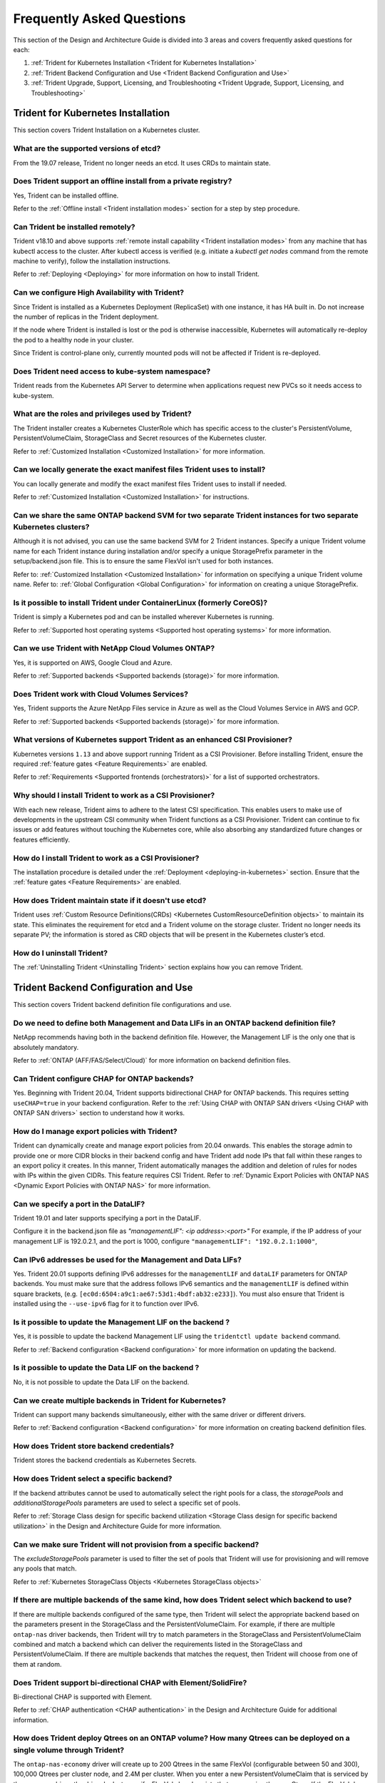.. _frequently_asked_questions:

**************************
Frequently Asked Questions
**************************

This section of the Design and Architecture Guide is divided into 3 areas and covers frequently asked questions for each:

#. :ref:`Trident for Kubernetes Installation <Trident for Kubernetes Installation>`
#. :ref:`Trident Backend Configuration and Use <Trident Backend Configuration and Use>`
#. :ref:`Trident Upgrade, Support, Licensing, and Troubleshooting <Trident Upgrade, Support, Licensing, and Troubleshooting>`


Trident for Kubernetes Installation
===================================

This section covers Trident Installation on a Kubernetes cluster.


What are the supported versions of etcd?
----------------------------------------

From the 19.07 release, Trident no longer needs an etcd. It uses CRDs to maintain
state.


Does Trident support an offline install from a private registry?
----------------------------------------------------------------

Yes, Trident can be installed offline.

Refer to the :ref:`Offline install <Trident installation modes>` section
for a step by step procedure.

Can Trident be installed remotely?
----------------------------------

Trident v18.10 and above supports :ref:`remote install capability <Trident installation modes>` from any machine that has kubectl access to the cluster. After kubectl access is verified (e.g. initiate a `kubectl get nodes` command from the remote machine to verify), follow the installation instructions.

Refer to :ref:`Deploying <Deploying>` for more information on how to install Trident.


Can we configure High Availability with Trident?
------------------------------------------------

Since Trident is installed as a Kubernetes Deployment (ReplicaSet) with one instance, it has HA built in. Do not increase the number of replicas in the Trident deployment.

If the node where Trident is installed is lost or the pod is otherwise inaccessible, Kubernetes will automatically
re-deploy the pod to a healthy node in your cluster.

Since Trident is control-plane only, currently mounted pods will not be affected if Trident is re-deployed.


Does Trident need access to kube-system namespace?
--------------------------------------------------

Trident reads from the Kubernetes API Server to determine when applications request new PVCs so it needs access to kube-system.


What are the roles and privileges used by Trident?
--------------------------------------------------

The Trident installer creates a Kubernetes ClusterRole which has specific access to the cluster's PersistentVolume,
PersistentVolumeClaim, StorageClass and Secret resources of the Kubernetes cluster.

Refer to :ref:`Customized Installation <Customized Installation>` for more information.


Can we locally generate the exact manifest files Trident uses to install?
-------------------------------------------------------------------------

You can locally generate and modify the exact manifest files Trident uses to install if needed.

Refer to :ref:`Customized Installation <Customized Installation>` for instructions.


Can we share the same ONTAP backend SVM for two separate Trident instances for two separate Kubernetes clusters?
----------------------------------------------------------------------------------------------------------------

Although it is not advised, you can use the same backend SVM for 2 Trident instances. Specify a unique Trident volume name for
each Trident instance during installation and/or specify a unique StoragePrefix parameter in the setup/backend.json file. This is to ensure the same FlexVol isn't used for both instances.

Refer to: :ref:`Customized Installation <Customized Installation>` for information on specifying a unique Trident volume name.
Refer to: :ref:`Global Configuration <Global Configuration>` for information on creating a unique StoragePrefix.


Is it possible to install Trident under ContainerLinux (formerly CoreOS)?
-------------------------------------------------------------------------

Trident is simply a Kubernetes pod and can be installed wherever Kubernetes is running.

Refer to :ref:`Supported host operating systems <Supported host operating systems>` for more information.


Can we use Trident with NetApp Cloud Volumes ONTAP?
---------------------------------------------------

Yes, it is supported on AWS, Google Cloud and Azure.

Refer to :ref:`Supported backends <Supported backends (storage)>` for more information.


Does Trident work with Cloud Volumes Services?
----------------------------------------------

Yes, Trident supports the Azure NetApp Files service in Azure as well as the Cloud Volumes Service in AWS
and GCP.

Refer to :ref:`Supported backends <Supported backends (storage)>` for more information.

What versions of Kubernetes support Trident as an enhanced CSI Provisioner?
---------------------------------------------------------------------------

Kubernetes versions ``1.13`` and above support running Trident as a CSI Provisioner. Before installing
Trident, ensure the required :ref:`feature gates <Feature Requirements>` are enabled.

Refer to :ref:`Requirements <Supported frontends (orchestrators)>` for a list
of supported orchestrators.

Why should I install Trident to work as a CSI Provisioner?
----------------------------------------------------------

With each new release, Trident aims to adhere to the latest
CSI specification. This enables users to make use of developments
in the upstream CSI community when Trident functions as a CSI Provisioner.
Trident can continue to fix issues or add features without touching
the Kubernetes core, while also absorbing any standardized future changes or features efficiently.

How do I install Trident to work as a CSI Provisioner?
------------------------------------------------------

The installation procedure is detailed under the :ref:`Deployment <deploying-in-kubernetes>` section.
Ensure that the :ref:`feature gates <Feature Requirements>` are enabled.

How does Trident maintain state if it doesn't use etcd?
-------------------------------------------------------

Trident uses :ref:`Custom Resource Definitions(CRDs) <Kubernetes CustomResourceDefinition objects>`
to maintain its state. This eliminates
the requirement for etcd and a Trident volume on the storage cluster. Trident no longer
needs its separate PV; the information is stored as CRD objects that will be present
in the Kubernetes cluster’s etcd.

How do I uninstall Trident?
---------------------------

The :ref:`Uninstalling Trident <Uninstalling Trident>` section explains how
you can remove Trident.

Trident Backend Configuration and Use
=====================================

This section covers Trident backend definition file configurations and use.

Do we need to define both Management and Data LIFs in an ONTAP backend definition file?
---------------------------------------------------------------------------------------

NetApp recommends having both in the backend definition file. However, the Management LIF is the only one that is
absolutely mandatory.

Refer to :ref:`ONTAP (AFF/FAS/Select/Cloud)` for more information on backend definition files.

Can Trident configure CHAP for ONTAP backends?
----------------------------------------------

Yes. Beginning with Trident 20.04, Trident supports bidirectional CHAP for ONTAP backends. This
requires setting ``useCHAP=true`` in your backend configuration. Refer to the
:ref:`Using CHAP with ONTAP SAN drivers <Using CHAP with ONTAP SAN drivers>` section
to understand how it works.

How do I manage export policies with Trident?
---------------------------------------------

Trident can dynamically create and manage export policies from 20.04 onwards.
This enables the storage admin to provide one or more CIDR blocks in their
backend config and have Trident add node IPs that fall within these ranges
to an export policy it creates. In this manner, Trident automatically
manages the addition and deletion of rules for nodes with IPs within the
given CIDRs. This feature requires CSI Trident. Refer to
:ref:`Dynamic Export Policies with ONTAP NAS <Dynamic Export Policies with ONTAP NAS>` for more
information.

Can we specify a port in the DataLIF?
-------------------------------------

Trident 19.01 and later supports specifying a port in the DataLIF.

Configure it in the backend.json file as
`"managementLIF": <ip address>:<port>"` For example, if the IP address of your management LIF is 192.0.2.1, and the
port is 1000, configure ``"managementLIF": "192.0.2.1:1000"``,

Can IPv6 addresses be used for the Management and Data LIFs?
------------------------------------------------------------

Yes. Trident 20.01 supports defining IPv6 addresses for the ``managementLIF`` and
``dataLIF`` parameters for ONTAP backends. You must make sure that the address
follows IPv6 semantics and the ``managementLIF`` is defined within square brackets,
(e.g. ``[ec0d:6504:a9c1:ae67:53d1:4bdf:ab32:e233]``). You must also ensure that
Trident is installed using the ``--use-ipv6`` flag for it to function over IPv6.

Is it possible to update the Management LIF on the backend ?
------------------------------------------------------------

Yes, it is possible to update the backend Management LIF using the ``tridentctl update backend`` command.

Refer to :ref:`Backend configuration <Backend configuration>` for more information on updating the backend.


Is it possible to update the Data LIF on the backend ?
------------------------------------------------------

No, it is not possible to update the Data LIF on the backend.


Can we create multiple backends in Trident for Kubernetes?
----------------------------------------------------------

Trident can support many backends simultaneously, either with the same driver or different drivers.

Refer to :ref:`Backend configuration <Backend configuration>` for more information on creating backend definition files.


How does Trident store backend credentials?
-------------------------------------------

Trident stores the backend credentials as Kubernetes Secrets.


How does Trident select a specific backend?
-------------------------------------------

If the backend attributes cannot be used to automatically select the right pools for a class, the `storagePools` and
`additionalStoragePools` parameters are used to select a specific set of pools.

Refer to :ref:`Storage Class design for specific backend utilization <Storage Class design for specific backend utilization>` in the Design and Architecture Guide for more information.


Can we make sure Trident will not provision from a specific backend?
--------------------------------------------------------------------

The `excludeStoragePools` parameter is used to filter the set of pools that Trident will use for provisioning and will
remove any pools that match.

Refer to :ref:`Kubernetes StorageClass Objects <Kubernetes StorageClass objects>`


If there are multiple backends of the same kind, how does Trident select which backend to use?
----------------------------------------------------------------------------------------------

If there are multiple backends configured of the same type, then Trident will select the appropriate backend based on
the parameters present in the StorageClass and the PersistentVolumeClaim. For example, if there are multiple
``ontap-nas`` driver backends, then Trident will try to match parameters in the StorageClass and PersistentVolumeClaim
combined and match a backend which can deliver the requirements listed in the StorageClass and
PersistentVolumeClaim. If there are multiple backends that matches the request, then Trident will choose from one of
them at random.


Does Trident support bi-directional CHAP with Element/SolidFire?
----------------------------------------------------------------

Bi-directional CHAP is supported with Element.

Refer to :ref:`CHAP authentication <CHAP authentication>` in the Design and Architecture Guide for additional information.


How does Trident deploy Qtrees on an ONTAP volume? How many Qtrees can be deployed on a single volume through Trident?
----------------------------------------------------------------------------------------------------------------------

The ``ontap-nas-economy`` driver will create up to 200 Qtrees in the same FlexVol (configurable between 50 and 300),
100,000 Qtrees per cluster node, and 2.4M per cluster. When you enter a new PersistentVolumeClaim that is serviced by
the economy driver, the driver looks to see if a FlexVol already exists that can service the new Qtree. If the FlexVol
does not exist that can service the Qtree, a new FlexVol will be created.

Refer to :ref:`Choosing a driver <Choosing a driver>` for more information.


How can we set Unix permissions for volumes provisioned on ONTAP NAS?
---------------------------------------------------------------------

Unix Permissions can be set on the volume provisioned by Trident by setting a parameter in the backend definition file.

Refer to :ref:`ONTAP (AFF/FAS/Select/Cloud)` for more information.


How can we configure an explicit set of ONTAP NFS mount options while provisioning a volume?
--------------------------------------------------------------------------------------------

By default, Trident does not set mount options to any value with Kubernetes.

To specify the mount options in the Kubernetes Storage Class, please follow the example
given `here <https://github.com/NetApp/trident/blob/master/trident-installer/sample-input/storage-class-ontapnas-k8s1.8-mountoptions.yaml#L6.>`_.


How do I set the provisioned volumes to a specific export policy?
-----------------------------------------------------------------

To allow the appropriate hosts access to a volume, use the `exportPolicy` parameter configured in the backend definition file.

Refer to :ref:`ONTAP (AFF/FAS/Select/Cloud)` for more information.


How do I set volume encryption through Trident with ONTAP?
----------------------------------------------------------

Encryption can be set on the volume provisioned by Trident by using the `encryption` parameter in the backend definition file.

Refer to :ref:`ONTAP (AFF/FAS/Select/Cloud)` for more information.


What is the best way to implement QoS for ONTAP through Trident?
----------------------------------------------------------------

Use StorageClasses to implement QoS for ONTAP.

Refer to :ref:`Storage Class design to emulate QoS policies <Storage Class design to emulate QoS policies>` for more information.


How do we specify thin or thick provisioning through Trident?
-------------------------------------------------------------

The ONTAP drivers support either thin or thick provisioning. E-series only support thick provisioning. Element OS backends only support thin provisioning.

The ONTAP drivers default to thin provisioning. If thick provisioning is desired, you may configure either the backend definition file or the `StorageClass`. If both are configured, the StorageClass takes precedence. Configure the following for ONTAP:

  * On the StorageClass, set the ``provisioningType`` attribute as `thick`.
  * On the backend definition file, enable thick volumes by setting backend ``spaceReserve`` parameter as  `volume`.

Refer to :ref:`ONTAP (AFF/FAS/Select/Cloud)` for more information.


How do I make sure that the volumes being used are not deleted even if I accidentally delete the PVC?
-----------------------------------------------------------------------------------------------------

PVC protection is automatically enabled on Kubernetes starting from version 1.10.

Refer to `Storage Object in Use Protection <https://v1-14.docs.kubernetes.io/docs/tasks/administer-cluster/storage-object-in-use-protection/>`_ for additional information.


Can I grow NFS PVCs that were created by Trident?
-------------------------------------------------

Yes. You can expand a PVC that has been created by Trident.
Note that `volume autogrow` is an ONTAP feature that is not applicable to
Trident.

Refer to :ref:`Expanding NFS Volumes <Expanding an NFS volume>` for more information.


If I have a volume that was created outside Trident can I import it into Trident?
---------------------------------------------------------------------------------

Starting in Trident v19.04, you can use the volume import feature to bring volumes in to Kubernetes.

Refer to :ref:`Importing a volume <Importing a volume>` for more information.


Can I import a volume while it is in Snapmirror Data Protection (DP) or offline mode?
-------------------------------------------------------------------------------------

The volume import will fail if the external volume is in DP mode or offline. You will receive an error message.

.. code-block:: console

   Error: could not import volume: volume import failed to get size of volume: volume <name> was not found (400 Bad Request) command terminated with exit code 1.

Make sure to remove the DP mode or put the volume online before importing the volume.

Refer to: :ref:`Behavior of Drivers for Volume Import <Behavior of Drivers for Volume Import>` for additional information.


Can I expand iSCSI PVCs that were created by Trident?
-----------------------------------------------------

Trident 19.10 support expanding iSCSI PVs using the CSI Provisioner. Refer to
:ref:`Expanding an iSCSI volume <Expanding an iSCSI volume>` for details on how
it works.

How is resource quota translated to a NetApp cluster?
-----------------------------------------------------

Kubernetes Storage Resource Quota should work as long as NetApp Storage has capacity. When the NetApp storage cannot
honor the Kubernetes quota settings due to lack of capacity, Trident will try to provision but will error out.

Can you create Volume Snapshots using Trident?
----------------------------------------------

Yes. On-demand volume snapshotting and creating Persistent Volumes from Snapshots is supported
by Trident. To create PVs from snapshots, ensure that the ``VolumeSnapshotDataSource``
feature-gate has been enabled.

Refer to :ref:`On-Demand Volume Snapshots <On-Demand Volume Snapshots>`
for more information.

What are the drivers which support Trident Volume Snapshots?
------------------------------------------------------------

As of today, on-demand snapshot support is available for our ``ontap-nas``,
``ontap-san``, ``ontap-san-economy``, ``solidfire-san``,
``aws-cvs``, ``gcp-cvs``, and ``azure-netapp-files`` backend drivers.

How do we take a snapshot backup of a volume provisioned by Trident with ONTAP?
-------------------------------------------------------------------------------
This is available on ``ontap-nas``, ``ontap-san``, and ``ontap-nas-flexgroup`` drivers.

You can also specify a `snapshotPolicy` for the ``ontap-san-economy`` driver at the FlexVol
level.

This is also available on the ``ontap-nas-economy`` drivers but on the FlexVol level granularity and not on the qtree level granularity.

To enable the ability to snapshot volumes provisioned by Trident, set the backend parameter option `snapshotPolicy`
to the desired snapshot policy as defined on the ONTAP backend. Any snapshots taken by the storage controller will not be known by Trident.


Can we set a snapshot reserve percentage for a volume provisioned through Trident?
----------------------------------------------------------------------------------

Yes, we can reserve a specific percentage of disk space for storing the snapshot copies through Trident by setting the
`snapshotReserve` attribute in the backend definition file. If you have configured the snapshotPolicy and the
snapshotReserve option in the backend definition file, then snapshot reserve percentage will be set according to the
snapshotReserve percentage mentioned in the backend file. If the snapshotReserve percentage number is not mentioned,
then ONTAP by default will take the snapshot reserve percentage as 5. In the case where the snapshotPolicy option is
set to none, then the snapshot reserve percentage is set to 0.

Refer to: :ref:`ONTAP (AFF/FAS/Select/Cloud)` for more information.


Can we directly access the volume snapshot directory and copy files?
--------------------------------------------------------------------

Yes, It is possible to access the snapshot directory on the volume provisioned by Trident by setting the `snapshotDir`
parameter in the backend definition file.

Refer to: :ref:`ONTAP (AFF/FAS/Select/Cloud)` for more information.


Can we set up SnapMirror for Trident volumes through Trident?
-------------------------------------------------------------

Currently, SnapMirror has be set externally using ONTAP CLI or OnCommand System Manager.


How do I restore Persistent Volumes to a specific ONTAP snapshot?
-----------------------------------------------------------------

To restore a volume to an ONTAP snapshot, follow the following steps:

  * Quiesce the application pod which is using the Persistent volume .
  * Revert to the required snapshot through ONTAP CLI or OnCommand System Manager.
  * Restart the application pod.


How can I obtain complete Trident configuration details?
--------------------------------------------------------

``tridentctl get`` command provides more information on the Trident Configuration.

Refer to :ref:`tridentctl get <get>` for more information on this command.


How can we separate out storage class usage for each customer/tenant?
---------------------------------------------------------------------

Kubernetes does not allow storage classes in namespaces. However, we can use Kubernetes to limit usage of a specific
storage class per namespace by using
`Storage Resource Quotas <https://kubernetes.io/docs/concepts/policy/resource-quotas/#storage-resource-quota>`_  which
are per namespace. To deny a specific namespace access to specific storage, set the resource quota to 0 for that storage class.

Can I obtain metrics on how storage is provisioned by Trident?
--------------------------------------------------------------

Yes. Trident 20.01 introduces Prometheus endpoints that can be used to
gather information on Trident's operation, such as the number of backends
managed, the number of volumes provisoned, bytes consumed and so on.
You can also use `Cloud Insights <https://cloud.netapp.com/cloud-insights>`_ for
monitoring and analysis. Refer to :ref:`Monitoring Trident <Monitoring Trident>`.

Does the user experience change when using Trident as a CSI Provisioner?
------------------------------------------------------------------------

No. From the user's point of view, there are no changes as far as the user experience
and functionalities are concerned. The provisioner name used will be ``csi.trident.netapp.io``.
This method of installing Trident is recommended to use all new features provided by current
and future releases.

How do I design a Disaster Workflow for Trident?
------------------------------------------------

The :ref:`Data replication using ONTAP <Data replication using ONTAP>` section
talks about backup and DR workflows using ONTAP.

Trident Upgrade, Support, Licensing, and Troubleshooting
========================================================

This section covers upgrading Trident, Trident Support, Licensing and Troubleshooting.


How frequently is Trident released?
-----------------------------------

Trident is released every 3 months: January, April, July and October. This is one month after a Kubernetes release.


Does NetApp support Trident?
----------------------------

Although Trident is open source and provided for free, NetApp fully supports Trident provided your NetApp backend
is supported.


How do I raise a support case for Trident?
------------------------------------------

To raise a support case, you could do the following

  *  Customers can reach their Support Account Manager and get help to raise a ticket.
  *  Raise a support case by contacting support at `mysupport.netapp.com <https://mysupport.netapp.com>`_.


How do I generate a support log bundle using Trident?
-----------------------------------------------------

You can create a support bundle by running ``tridentctl logs -a``. In addition to the logs captured in the bundle, capture the kubelet log to diagnose the mount problems on the k8s side. The instructions to get the kubelet log varies based on how k8s is installed.

Refer to: :ref:`Troubleshooting <Troubleshooting>`.


Does Trident support all the features that are released in a particular version of Kubernetes?
----------------------------------------------------------------------------------------------

Trident usually doesn’t support alpha features in Kubernetes. We may support beta features within the following two
Trident releases after the Kubernetes beta release.


What do I do if I need to raise a request for a new feature on Trident?
-----------------------------------------------------------------------

If you would like to raise a request for a new feature, raise an issue at NetApp/Trident
`Github <https://github.com/NetApp/trident>`_  and make sure to mention “RFE” in the subject and description of the issue.


Where do I raise a defect for Trident?
--------------------------------------

If you would like to raise a defect against Trident, raise an issue at NetApp/Trident `Github <https://github.com/NetApp/trident>`_. Make sure to include all the necessary information and logs pertaining to the issue.


What happens if I have quick question on Trident that I need clarification on? Is there a community or a forum for Trident?
---------------------------------------------------------------------------------------------------------------------------

If you have any questions, issues, or requests please reach out to us through our `Slack <https://netapp.io/slack>`_ team
or `GitHub <https://github.com/NetApp/trident>`_.


Does Trident have any dependencies on other NetApp products for its functioning?
--------------------------------------------------------------------------------

Trident doesn’t have any dependencies on other NetApp software products and it works as a standalone application. However,
you must have a NetApp backend storage device.


Can I upgrade from a older version of Trident directly to a newer version (skipping a few versions)?
----------------------------------------------------------------------------------------------------

NetApp supports upgrading Trident from one major release to the next immediate major
release. You can upgrade Trident from version 18.xx to 19.xx, 19.xx to 20.xx and
so on. We suggest testing upgrading in a lab prior to production deployment.
Information on upgrading Trident can be obtained :ref:`here <Upgrading Trident>`.


How can I upgrade to the most recent version of Trident?
--------------------------------------------------------

Refer to :ref:`Upgrading Trident <Upgrading Trident>` for the steps involved in
Upgrading Trident to the latest release.


Is it possible to downgrade Trident to a previous release?
----------------------------------------------------------

There are a number of factors to be evaluated if you would like to downgrade.
Take a look at this section on :ref:`downgrading Trident <Downgrading Trident>`.


If the Trident pod is destroyed, will we lose the data?
-------------------------------------------------------

No data will be lost if the Trident pod is destroyed. Trident's metadata will be stored in CRD objects.
All PVs that have been provisioned by Trident will function normally.


My storage system's password has changed and Trident no longer works, how do I recover?
---------------------------------------------------------------------------------------

Update the backend's password with a ``tridentctl update backend myBackend -f </path/to_new_backend.json> -n trident``.
Replace `myBackend` in the example with your backend name, and `/path/to_new_backend.json` with the path to the correct
backend.json file.


Trident cannot find my Kubernetes node, how do I fix this?
----------------------------------------------------------

There are two likely scenarios why Trident does not find a Kubernetes node. It can be because of a networking issue
within Kubernetes or a DNS issue. The Trident node daemonset that runs on each Kubernetes node must be able to
communicate with the Trident controller to register the node with Trident. If networking changes occurred after Trident
was installed this problem may only be observed with new Kubernetes nodes that are added to the cluster.
